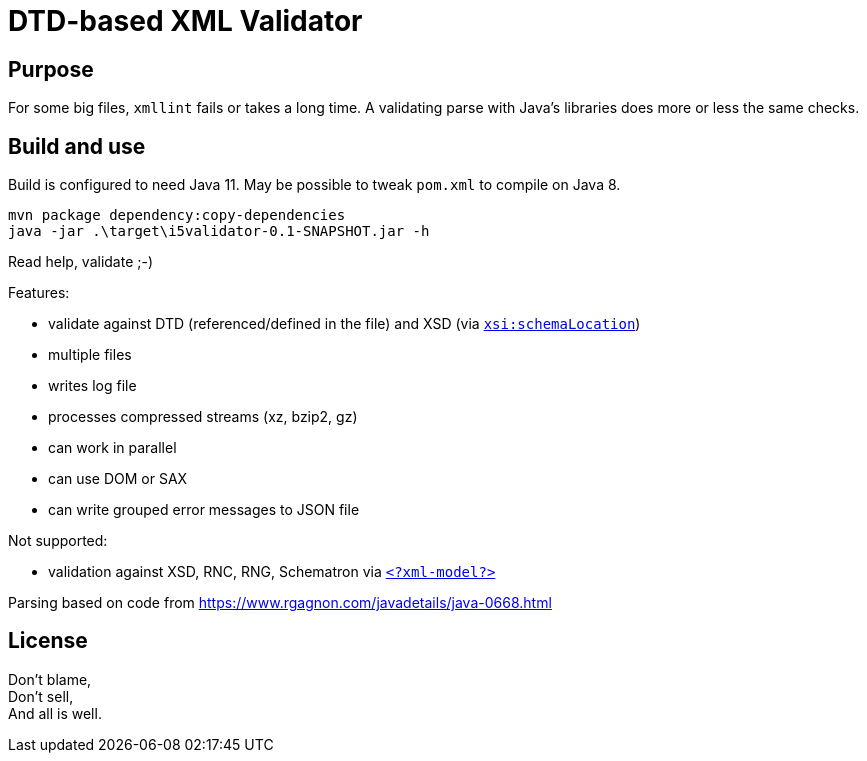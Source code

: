 = DTD-based XML Validator

== Purpose

For some big files, `xmllint` fails or takes a long time.
A validating parse with Java's libraries does more or less the same checks.

== Build and use

Build is configured to need Java 11.  May be possible to tweak `pom.xml` to compile on Java 8.

[source, shell]
mvn package dependency:copy-dependencies
java -jar .\target\i5validator-0.1-SNAPSHOT.jar -h

Read help, validate ;-)

Features:

- validate against DTD (referenced/defined in the file) and XSD (via https://www.w3.org/TR/xmlschema11-1/#xsi_schemaLocation[`xsi:schemaLocation`])
- multiple files
- writes log file
- processes compressed streams (xz, bzip2, gz)
- can work in parallel
- can use DOM or SAX
- can write grouped error messages to JSON file


Not supported:

- validation against XSD, RNC, RNG, Schematron via https://www.w3.org/TR/xml-model/[`<?xml-model?>`]


Parsing based on code from <https://www.rgagnon.com/javadetails/java-0668.html>


== License

Don't blame, +
Don't sell, +
And all is well.
